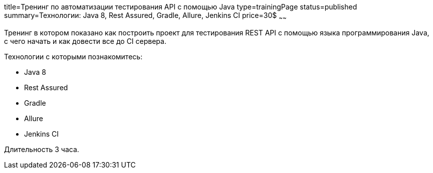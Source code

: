 title=Тренинг по автоматизации тестирования API с помощью Java
type=trainingPage
status=published
summary=Технологии: Java 8, Rest Assured, Gradle, Allure, Jenkins CI
price=30$
~~~~~~

Тренинг в котором показано как построить проект для тестирования REST API с помощью языка программирования Java,
с чего начать и как довести все до CI сервера.

Технологии c которыми познакомитесь:

* Java 8
* Rest Assured
* Gradle
* Allure
* Jenkins CI

Длительность 3 часа.